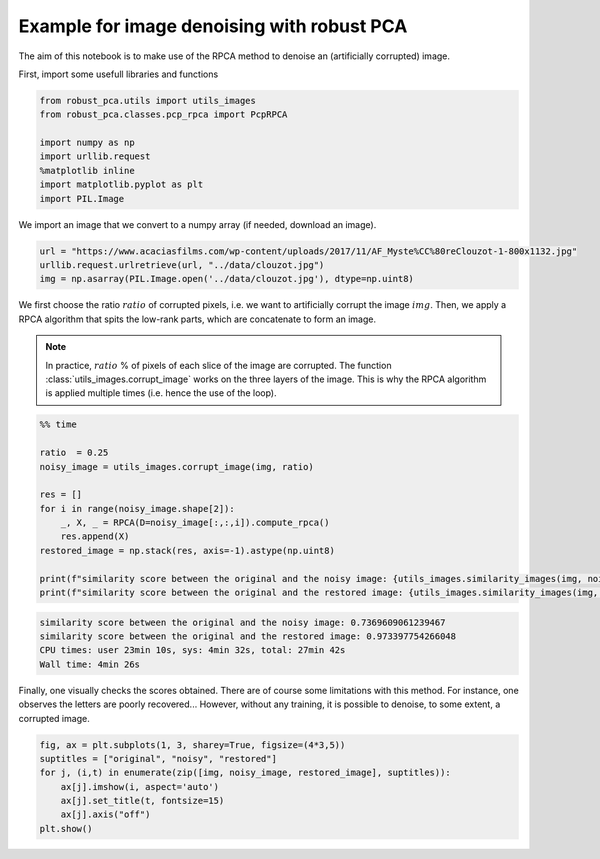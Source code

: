 ###########################################
Example for image denoising with robust PCA
###########################################

The aim of this notebook is to make use of the RPCA method to denoise an (artificially corrupted) image.

First, import some usefull libraries and functions

.. code-block:: python

    from robust_pca.utils import utils_images
    from robust_pca.classes.pcp_rpca import PcpRPCA

    import numpy as np
    import urllib.request
    %matplotlib inline
    import matplotlib.pyplot as plt
    import PIL.Image

We import an image that we convert to a numpy array (if needed, download an image).

.. code-block:: python

    url = "https://www.acaciasfilms.com/wp-content/uploads/2017/11/AF_Myste%CC%80reClouzot-1-800x1132.jpg"
    urllib.request.urlretrieve(url, "../data/clouzot.jpg")
    img = np.asarray(PIL.Image.open('../data/clouzot.jpg'), dtype=np.uint8)

We first choose the ratio :math:`ratio` of corrupted pixels, i.e. we want to artificially corrupt the image :math:`img`. 
Then, we apply a RPCA algorithm that spits the low-rank parts, 
which are concatenate to form an image.

.. note::
    In practice, :math:`ratio` % of pixels of each slice of the image are corrupted.  
    The function :class:`utils_images.corrupt_image` works on the three layers of the image. 
    This is why the RPCA algorithm is applied multiple times (i.e. hence the use of the loop).

.. code-block:: python

    %% time

    ratio  = 0.25
    noisy_image = utils_images.corrupt_image(img, ratio)

    res = []
    for i in range(noisy_image.shape[2]):
        _, X, _ = RPCA(D=noisy_image[:,:,i]).compute_rpca()
        res.append(X)
    restored_image = np.stack(res, axis=-1).astype(np.uint8)

    print(f"similarity score between the original and the noisy image: {utils_images.similarity_images(img, noisy_image)}")
    print(f"similarity score between the original and the restored image: {utils_images.similarity_images(img, restored_image)}")

.. code-block:: console

    similarity score between the original and the noisy image: 0.7369609061239467
    similarity score between the original and the restored image: 0.973397754266048
    CPU times: user 23min 10s, sys: 4min 32s, total: 27min 42s
    Wall time: 4min 26s   


Finally, one visually checks the scores obtained. 
There are of course some limitations with this method. 
For instance, one observes the letters are poorly recovered... 
However, without any training, it is possible to denoise, to some extent, a corrupted image.  

.. code-block:: python
    
    fig, ax = plt.subplots(1, 3, sharey=True, figsize=(4*3,5))
    suptitles = ["original", "noisy", "restored"]
    for j, (i,t) in enumerate(zip([img, noisy_image, restored_image], suptitles)):
        ax[j].imshow(i, aspect='auto')
        ax[j].set_title(t, fontsize=15)
        ax[j].axis("off")
    plt.show()

.. image:: ../images/denoise_1.png